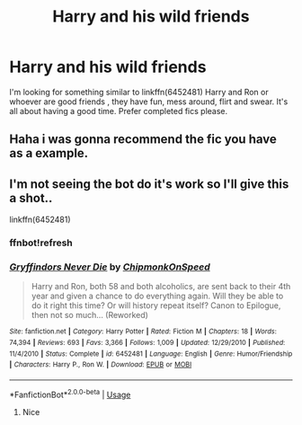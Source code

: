 #+TITLE: Harry and his wild friends

* Harry and his wild friends
:PROPERTIES:
:Author: MattHarding87
:Score: 12
:DateUnix: 1561282376.0
:DateShort: 2019-Jun-23
:FlairText: Request
:END:
I'm looking for something similar to linkffn(6452481) Harry and Ron or whoever are good friends , they have fun, mess around, flirt and swear. It's all about having a good time. Prefer completed fics please.


** Haha i was gonna recommend the fic you have as a example.
:PROPERTIES:
:Author: LurkingFromTheShadow
:Score: 1
:DateUnix: 1561329390.0
:DateShort: 2019-Jun-24
:END:


** I'm not seeing the bot do it's work so I'll give this a shot..

linkffn(6452481)
:PROPERTIES:
:Author: nielswerf001
:Score: 1
:DateUnix: 1561383212.0
:DateShort: 2019-Jun-24
:END:

*** ffnbot!refresh
:PROPERTIES:
:Author: nielswerf001
:Score: 1
:DateUnix: 1561383274.0
:DateShort: 2019-Jun-24
:END:


*** [[https://www.fanfiction.net/s/6452481/1/][*/Gryffindors Never Die/*]] by [[https://www.fanfiction.net/u/1004602/ChipmonkOnSpeed][/ChipmonkOnSpeed/]]

#+begin_quote
  Harry and Ron, both 58 and both alcoholics, are sent back to their 4th year and given a chance to do everything again. Will they be able to do it right this time? Or will history repeat itself? Canon to Epilogue, then not so much... (Reworked)
#+end_quote

^{/Site/:} ^{fanfiction.net} ^{*|*} ^{/Category/:} ^{Harry} ^{Potter} ^{*|*} ^{/Rated/:} ^{Fiction} ^{M} ^{*|*} ^{/Chapters/:} ^{18} ^{*|*} ^{/Words/:} ^{74,394} ^{*|*} ^{/Reviews/:} ^{693} ^{*|*} ^{/Favs/:} ^{3,366} ^{*|*} ^{/Follows/:} ^{1,009} ^{*|*} ^{/Updated/:} ^{12/29/2010} ^{*|*} ^{/Published/:} ^{11/4/2010} ^{*|*} ^{/Status/:} ^{Complete} ^{*|*} ^{/id/:} ^{6452481} ^{*|*} ^{/Language/:} ^{English} ^{*|*} ^{/Genre/:} ^{Humor/Friendship} ^{*|*} ^{/Characters/:} ^{Harry} ^{P.,} ^{Ron} ^{W.} ^{*|*} ^{/Download/:} ^{[[http://www.ff2ebook.com/old/ffn-bot/index.php?id=6452481&source=ff&filetype=epub][EPUB]]} ^{or} ^{[[http://www.ff2ebook.com/old/ffn-bot/index.php?id=6452481&source=ff&filetype=mobi][MOBI]]}

--------------

*FanfictionBot*^{2.0.0-beta} | [[https://github.com/tusing/reddit-ffn-bot/wiki/Usage][Usage]]
:PROPERTIES:
:Author: FanfictionBot
:Score: 1
:DateUnix: 1561383292.0
:DateShort: 2019-Jun-24
:END:

**** Nice
:PROPERTIES:
:Author: LeEpicRedditor69
:Score: 1
:DateUnix: 1561383297.0
:DateShort: 2019-Jun-24
:END:
